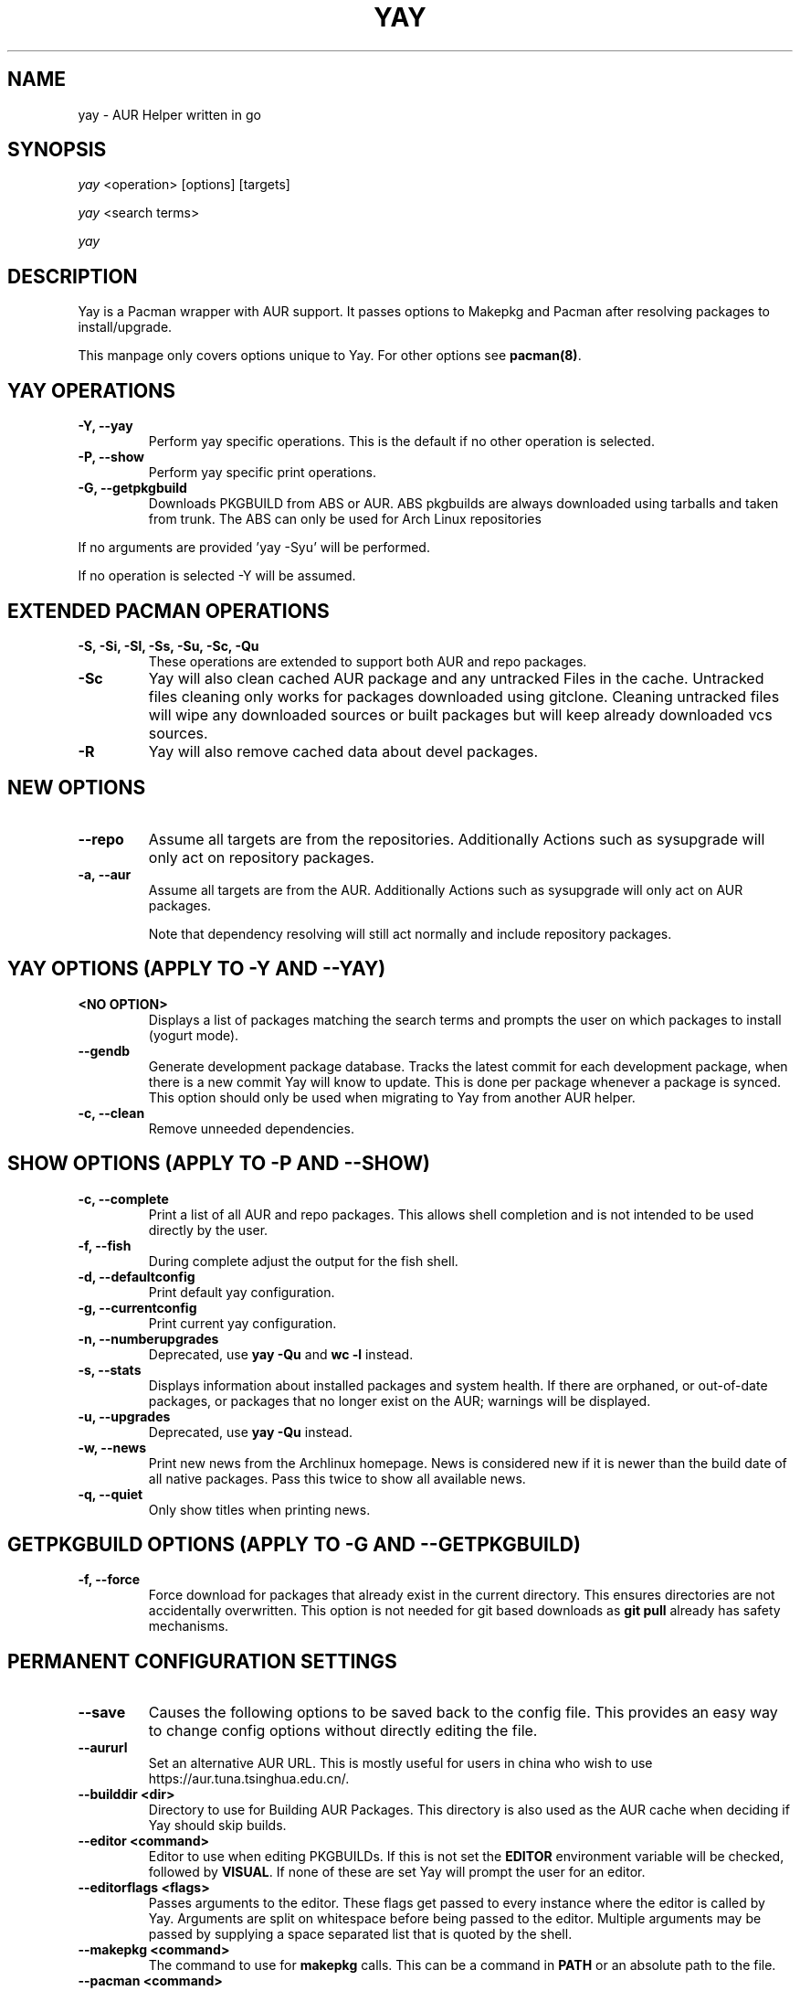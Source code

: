 '\ t
.TH "YAY" "8" "2018\-07\-01" "Yay v8.972+" "Yay Manual"
.nh
.ad l
.SH NAME
yay \- AUR Helper written in go

.SH SYNOPSIS
\fIyay\fR <operation> [options] [targets]
.sp
\fIyay\fR <search terms>
.sp
\fIyay\fR

.SH DESCRIPTION
Yay is a Pacman wrapper with AUR support. It passes options to Makepkg and
Pacman after resolving packages to install/upgrade.

This manpage only covers options unique to Yay. For other options see
\fBpacman(8)\fR.

.SH YAY OPERATIONS
.TP
.B \-Y, \-\-yay
Perform yay specific operations. This is the default if no other operation is
selected.

.TP
.B \-P, \-\-show
Perform yay specific print operations.

.TP
.B \-G, \-\-getpkgbuild
Downloads PKGBUILD from ABS or AUR. ABS pkgbuilds are always downloaded using
tarballs and taken from trunk. The ABS can only be used for Arch Linux repositories

.RE
If no arguments are provided 'yay \-Syu' will be performed.

If no operation is selected \-Y will be assumed.

.SH EXTENDED PACMAN OPERATIONS
.TP
.B \-S, \-Si, \-Sl, \-Ss, \-Su, \-Sc, \-Qu
These operations are extended to support both AUR and repo packages.

.TP
.B \-Sc
Yay will also clean cached AUR package and any untracked Files in the
cache. Untracked files cleaning only works for packages downloaded
using gitclone. Cleaning untracked files will wipe any downloaded
sources or built packages but will keep already downloaded vcs sources.

.TP
.B \-R
Yay will also remove cached data about devel packages.

.SH NEW OPTIONS
.TP
.B    \-\-repo
Assume all targets are from the repositories. Additionally Actions such as
sysupgrade will only act on repository packages.

.TP
.B \-a, \-\-aur
Assume all targets are from the AUR. Additionally Actions such as
sysupgrade will only act on AUR packages.

Note that dependency resolving will still act normally and include repository
packages.

.SH YAY OPTIONS (APPLY TO \-Y AND \-\-YAY)

.TP
.B <NO OPTION>
Displays a list of packages matching the search terms and prompts the user on
which packages to install (yogurt mode).

.TP
.B \-\-gendb
Generate development package database. Tracks the latest commit for each
development package, when there is a new commit Yay will know to update. This
is done per package whenever a package is synced. This option should only be
used when migrating to Yay from another AUR helper.

.TP
.B \-c, \-\-clean
Remove unneeded dependencies.

.SH SHOW OPTIONS (APPLY TO \-P AND \-\-SHOW)
.TP
.B \-c, \-\-complete
Print a list of all AUR and repo packages. This allows shell completion
and is not intended to be used directly by the user.

.TP
.B \-f, \-\-fish
During complete adjust the output for the fish shell.

.TP
.B \-d, \-\-defaultconfig
Print default yay configuration.

.TP
.B \-g, \-\-currentconfig
Print current yay configuration.

.TP
.B \-n, \-\-numberupgrades
Deprecated, use \fByay -Qu\fR and \fBwc -l\fR instead\%.

.TP
.B \-s, \-\-stats
Displays information about installed packages and system health. If there are
orphaned, or out\-of\-date packages, or packages that no longer exist on the
AUR; warnings will be displayed.

.TP
.B \-u, \-\-upgrades
Deprecated, use \fByay -Qu\fR instead\%.

.TP
.B \-w, \-\-news
Print new news from the Archlinux homepage. News is considered new if it is
newer than the build date of all native packages. Pass this twice to show all
available news.

.TP
.B \-q, \-\-quiet
Only show titles when printing news.

.SH GETPKGBUILD OPTIONS (APPLY TO \-G AND \-\-GETPKGBUILD)
.TP
.B \-f, \-\-force
Force download for packages that already exist in the current directory. This
ensures directories are not accidentally overwritten. This option is not needed
for git based downloads as \fBgit pull\fR already has safety mechanisms.

.SH PERMANENT CONFIGURATION SETTINGS
.TP
.B \-\-save
Causes the following options to be saved back to the config file. This
provides an easy way to change config options without directly editing the
file.

.TP
.B \-\-aururl
Set an alternative AUR URL. This is mostly useful for users in china who wish
to use https://aur.tuna.tsinghua.edu.cn/.

.TP
.B \-\-builddir <dir>
Directory to use for Building AUR Packages. This directory is also used as
the AUR cache when deciding if Yay should skip builds.

.TP
.B \-\-editor <command>
Editor to use when editing PKGBUILDs. If this is not set the \fBEDITOR\fR
environment variable will be checked, followed by \fBVISUAL\fR. If none of
these are set Yay will prompt the user for an editor.

.TP
.B \-\-editorflags <flags>
Passes arguments to the editor. These flags get passed to every instance where
the editor is called by Yay. Arguments are split on whitespace before being
passed to the editor. Multiple arguments may be passed by supplying a space
separated list that is quoted by the shell.

.TP
.B \-\-makepkg <command>
The command to use for \fBmakepkg\fR calls. This can be a command in
\fBPATH\fR or an absolute path to the file.

.TP
.B \-\-pacman <command>
The command to use for \fBpacman\fR calls. This can be a command in
\fBPATH\fR or an absolute path to the file.

.TP
.B \-\-tar <command>
The command to use for \fBbsdtar\fR calls. This can be a command in
\fBPATH\fR or an absolute path to the file.

.TP
.B \-\-git <command>
The command to use for \fBgit\fR calls. This can be a command in
\fBPATH\fR or an absolute path to the file.

.TP
.B \-\-gpg <command>
The command to use for \fBgpg\fR calls. This can be a command in
\fBPATH\fR or an absolute path to the file.

.TP
.B \-\-config <file>
The pacman config file to use.

.TP
.B \-\-makepkgconf <file>
The config file for makepkg to use\%. If this is not set then the default
config file will be used.

.TP
.B \-\-nomakepkgconf
Reset the makepkg config file back to its default.

.TP
.B \-\-requestsplitn <number>
The maximum amount of packages to request per AUR query. The higher the
number the faster AUR requests will be. Requesting too many packages in one
AUR query will cause an error. This should only make a noticeable difference
with very large requests (>500) packages.

.TP
.B \-\-completioninterval <days>
Time in days to refresh the completion cache. Setting this to 0 will cause
the cache to be refreshed every time, while setting this to -1 will cause the
cache to never be refreshed.

.TP
.B \-\-sortby <votes|popularity|id|baseid|name|base|submitted|modified>
Sort AUR results by a specific field during search.

.TP
.B \-\-answerclean <All|None|Installed|NotInstalled|...>
Set a predetermined answer for the clean build menu question. This answer
will be used instead of reading from standard input but will be parsed exactly
the same.

.TP
.B \-\-answerdiff <All|None|Installed|NotInstalled|...>
Set a predetermined answer for the edit diff menu question. This answer
will be used instead of reading from standard input but will be parsed exactly
the same.

.TP
.B \-\-answeredit <All|None|Installed|NotInstalled|...>
Set a predetermined answer for the edit pkgbuild menu question. This answer
will be used instead of reading from standard input but will be parsed exactly
the same.

.TP
.B \-\-answerupgrade <Repo|^Repo|None|...>
Set a predetermined answer for the upgrade menu question. Selects which package
ranges or repos to omit for updates. This answer will be used instead of
reading from standard input but will be treated exactly the same.

.TP
.B \-\-noanswerclean
Unset the answer for the clean build menu.

.TP
.B \-\-noanswerdiff
Unset the answer for the diff menu.

.TP
.B \-\-noansweredit
Unset the answer for the edit pkgbuild menu.

.TP
.B \-\-noanswerupgrade
Unset the answer for the upgrade menu.

.TP
.B \-\-cleanmenu
Show the clean menu. This menu gives you the chance to fully delete the
downloaded build files from Yay's cache before redownloading a fresh copy.

.TP
.B \-\-diffmenu
Show the diff menu. This menu gives you the option to view diffs from
build files before building.

Diffs are shown via \fBgit diff\fR which uses
less by default. This behaviour can be changed via git's config, the
\fB$GIT_PAGER\fR or \fB$PAGER\fR environment variables.

.TP
.B \-\-editmenu
Show the edit menu. This menu gives you the option to edit or view PKGBUILDs
before building.

\fBWarning\fR: Yay resolves dependencies ahead of time via the RPC. It is not
recommended to edit pkgbuild variables unless you know what you are doing.

.TP
.B \-\-upgrademenu
Show a detailed list of updates in a similar format to VerbosePkgLists.
Upgrades can also be skipped using numbers, number ranges or repo names.
Additionally ^ can be used to invert the selection.

\fBWarning\fR: It is not recommended to skip updates from the repositories as
this can lead to partial upgrades. This feature is intended to easily skip AUR
updates on the fly that may be broken or have a long compile time. Ultimately
it is up to the user what upgrades they skip.

.TP
.B \-\-nocleanmenu
Do not show the clean menu.

.TP
.B \-\-nodiffmenu
Do not show the diff menu.

.TP
.B \-\-noeditmenu
Do not show the edit menu.

.TP
.B \-\-noupgrademenu
Do not show the upgrade menu.

.TP
.B \-\-askremovemake
Ask to remove makedepends after installing packages.

.TP
.B \-\-removemake
Remove makedepends after installing packages.

.TP
.B \-\-noremovemake
Do not remove makedepends after installing packages.

.TP
.B \-\-topdown
Display repository packages first and then AUR packages.

.TP
.B \-\-bottomup
Show AUR packages first and then repository packages.

.TP
.B \-\-devel
During sysupgrade also check AUR development packages for updates. Currently
only Git packages are supported.

Devel checking is done using \fBgit ls-remote\fR. The newest commit hash is
compared against the hash at install time. This allows devel updates to be
checked almost instantly and not require the original pkgbuild to be downloaded.

The slower pacaur-like devel checks can be implemented manually by piping
a list of packages into yay (see \fBexamples\fR).

.TP
.B \-\-nodevel
Do not check for development packages updates during sysupgrade.

.TP
.B \-\-gitclone
Use git to download and update PKGBUILDs. PKGBUILDs previously downloaded
using tarball will continue to use tarballs until the package is clean
built. Similarly, PKGBUILDs managed with git will continue to use git until
the package is clean built..

.TP
.B \-\-nogitclone
Download and update PKGBUILDs using tarballs. The above conditions about
previously installed packages still apply.

.TP
.B \-\-cleanafter
Remove package sources after successful Install.

For packages downloaded through git, untracked files are removed with the
exception of directories. This allows VCS packages to easily pull an update
instead of having to re clone the entire repo.

For packages downloaded via tarball, the entire directory is deleted.

.TP
.B \-\-nocleanafter
Do not remove package sources after successful Install.

.TP
.B \-\-timeupdate
During sysupgrade also compare the build time of installed packages against
the last modification time of each package's AUR page.

.TP
.B \-\-notimeupdate
Do not consider build times during sysupgrade.

.TP
.B \-\-redownload
Always download pkgbuilds of targets even when a copy is available in cache.

.TP
.B \-\-redownloadall
Always download pkgbuilds of all AUR packages even when a copy is available
in cache.

.TP
.B \-\-noredownload
When downloading pkgbuilds if the pkgbuild is found in cache and is equal or
newer than the AUR's version use that instead of downloading a new one.

.TP
.B \-\-provides
Look for matching providers when searching for AUR packages. When multiple
providers are found a menu will appear prompting you to pick one. This
increases dependency resolve time although this should not be noticeable.

.TP
.B \-\-noprovides
Do not look for matching providers when searching for AUR packages.
Yay will never show its provider menu but Pacman will still show its
provider menu for repo packages.

.TP
.B \-\-pgpfetch
Prompt to import unknown PGP keys from the \fBvalidpgpkeys\fR field of each
PKGBUILD.

.TP
.B \-\-nopgpfetch
Do not prompt to import unknown PGP keys. This is likely to cause a build
failure unless using options such as \fB\-\-skippgpcheck\fR or a customized
gpg config\%.

.TP
.B \-\-useask
Use pacman's --ask flag to automatically confirm package conflicts. Yay lists
conflicts ahead of time. It is possible that Yay does not detect
a conflict, causing a package to be removed without the user's confirmation.
However, this is very unlikely.

.TP
.B \-\-nouseask
Manually resolve package conflicts during the install. Packages which do not
conflict will not need to be confined manually.

.TP
.B \-\-combinedupgrade
During sysupgrade, Yay will first perform a refresh, then show
its combined menu of repo and AUR packages that will be upgraded. Then after
reviewing the pkgbuilds, the repo and AUR upgrade will start with no need
for manual intervention.

If Yay exits for any reason After the refresh without upgrading. It is then
the user's responsibility to either resolve the reason Yay exited or run
a sysupgrade through pacman directly.

.TP
.B \-\-nocombinedupgrade
During sysupgrade, Pacman \-Syu will be called, then the AUR upgrade will
start. This means the upgrade menu and pkgbuild review will be performed
after the sysupgrade has finished.

.TP
.B \-\-rebuild
Always build target packages even when a copy is available in cache.

.TP
.B \-\-rebuildall
Always build all AUR packages even when a copy is available
in cache.

.TP
.B \-\-rebuildtree
When installing an AUR package rebuild and reinstall all of its AUR
dependencies recursively, even the ones already installed. This flag allows
you to easily rebuild packages against your current system's libraries if they
have become incompatible.

.TP
.B \-\-norebuild
When building packages if the package is found in cache and is an equal version
to the one wanted skip the package build and use the existing package.

.TP
.B \-\-mflags <flags>
Passes arguments to makepkg. These flags get passed to every instance where
makepkg is called by Yay. Arguments are split on whitespace before being
passed to makepkg. Multiple arguments may be passed by supplying a space
separated list that is quoted by the shell.

.TP
.B \-\-gpgflags <flags>
Passes arguments to gpg. These flags get passed to every instance where
gpg is called by Yay. Arguments are split on whitespace before being
passed to gpg. Multiple arguments may be passed by supplying a space
separated list that is quoted by the shell.

.TP
.B \-\-sudoloop
Loop sudo calls in the background to prevent sudo from timing out during long
builds.

.TP
.B \-\-nosudoloop
Do not loop sudo calls in the background.

.SH EXAMPLES
.TP
yay \fIfoo\fR
Search and install from the repos and the \fBAUR\fR\ using yogurt mode.

.TP
yay \-Syu
Update package list and upgrade all currently installed repo and \fBAUR\fR.

.TP
yay \-Sua
Update all currently installed \fBAUR\fR packages.

.TP
yay \-S \fIfoo\fR
Installs package \fIfoo\fR from the repos or the \fBAUR\fR.

.TP
yay \-Ss \fIfoo\fR
Searches for package \fIfoo\fR on the repos or the \fBAUR\fR.

.TP
yay \-Si \fIfoo\fR
Gets information about package \fIfoo\fR from the repos or the \fBAUR\fR.

.TP
yay \-S \fIfoo\fR \-\-mflags "\-\-skipchecksums \-\-skippgpcheck"
Installs \fIfoo\fR while skipping checksums and pgp checks.

.TP
yay \-\-devel \-\-save
Sets devel to true in the config.

.TP
yay \-P \-\-stats
Shows statistics for installed packages and system health.

.TP
pacman -Qmq | grep -Ee '-(cvs|svn|git|hg|bzr|darcs)$' | yay -S --needed -
pacaur-like devel check.

.SH FILES
.TP
.B CONFIG DIRECTORY
The config directory is \fI$XDG_CONFIG_HOME/yay/\fR. If
\fB$XDG_CONFIG_HOME\fR is unset, the config directory will fall back to
\fI$HOME/.config/yay\fR.

\fIconfig.json\fR Is used to store all of Yay's config options. Editing
this file should be done through Yay, using the options
mentioned in \fBPERMANENT CONFIGURATION SETTINGS\fR.

.TP
.B CACHE DIRECTORY
The cache directory is \fI$XDG_CACHE_HOME/yay/\fR. If
\fB$XDG_CACHE_HOME\fR is unset, the cache directory will fall back to
\fI$HOME/.cache/yay\fR.

\fIcompletion.cache\fR holds a list of of all packages, including the AUR,
for shell completion. By default the completion files are refreshed every
7 days.

\fIvcs.json\fR tracks VCS packages and the latest commit of each source. If
any of these commits change the package will be upgraded during a devel update.

.TP
.B BUILD DIRECTORY
Unless otherwise set this should be the same as \fBCACHE DIRECTORY\fR. This
directory is used to store downloaded AUR Packages as well as any source files
and built packages from those packages.

.TP
.B PACMAN.CONF
Yay uses Pacman's config file to set certain pacman options either through
go\-alpm or Yay itself. Options inherited include most libalpm options and
pacman options.

Notably: \fBDatabases\fR, \fBColor\fR and \fB*Path/*Dir\fR options are used.

.SH SEE ALSO
.BR makepkg (8),
.BR makepkg.conf (5),
.BR PKGBUILD (5),
.BR pacman (8),
.BR pacman.conf (5)

See the arch wiki at https://wiki.archlinux.org/index.php/Arch_User_Repository for more info on the \fBAUR\fR.

.SH BUGS
Please report bugs to our GitHub page https://github.com/Jguer/yay

.SH AUTHORS
Jguer <joaogg3@gmail.com>
.br
Anna <morganamilo@gmail.com>
